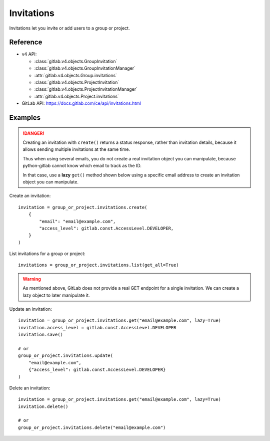 ###########
Invitations
###########

Invitations let you invite or add users to a group or project.

Reference
---------

* v4 API:

  + :class:`gitlab.v4.objects.GroupInvitation`
  + :class:`gitlab.v4.objects.GroupInvitationManager`
  + :attr:`gitlab.v4.objects.Group.invitations`
  + :class:`gitlab.v4.objects.ProjectInvitation`
  + :class:`gitlab.v4.objects.ProjectInvitationManager`
  + :attr:`gitlab.v4.objects.Project.invitations`

* GitLab API: https://docs.gitlab.com/ce/api/invitations.html

Examples
--------

.. danger::

    Creating an invitation with ``create()`` returns a status response,
    rather than invitation details, because it allows sending multiple
    invitations at the same time.
    
    Thus when using several emails, you do not create a real invitation
    object you can manipulate, because python-gitlab cannot know which email
    to track as the ID.
    
    In that case, use a **lazy** ``get()`` method shown below using a specific
    email address to create an invitation object you can manipulate.

Create an invitation::

    invitation = group_or_project.invitations.create(
        {
            "email": "email@example.com",
            "access_level": gitlab.const.AccessLevel.DEVELOPER,
        }
    )

List invitations for a group or project::

    invitations = group_or_project.invitations.list(get_all=True)

.. warning::

    As mentioned above, GitLab does not provide a real GET endpoint for a single
    invitation. We can create a lazy object to later manipulate it.

Update an invitation::

    invitation = group_or_project.invitations.get("email@example.com", lazy=True)
    invitation.access_level = gitlab.const.AccessLevel.DEVELOPER
    invitation.save()

    # or
    group_or_project.invitations.update(
        "email@example.com",
        {"access_level": gitlab.const.AccessLevel.DEVELOPER}
    )

Delete an invitation::

    invitation = group_or_project.invitations.get("email@example.com", lazy=True)
    invitation.delete()

    # or
    group_or_project.invitations.delete("email@example.com")
